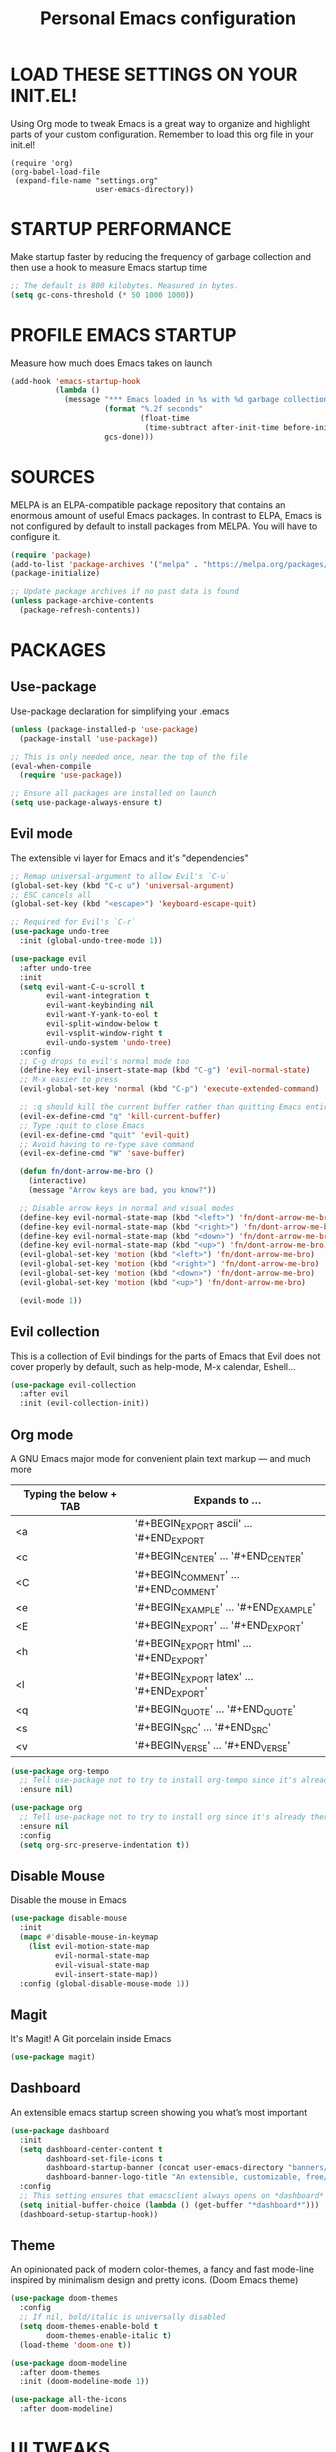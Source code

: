 #+TITLE: Personal Emacs configuration
#+STARTUP: content

* LOAD THESE SETTINGS ON YOUR INIT.EL!
Using Org mode to tweak Emacs is a great way to organize and highlight parts
of your custom configuration. Remember to load this org file in your init.el!

#+begin_example
(require 'org)
(org-babel-load-file
 (expand-file-name "settings.org"
                   user-emacs-directory))
#+end_example

* STARTUP PERFORMANCE
Make startup faster by reducing the frequency of garbage collection and then use
a hook to measure Emacs startup time

#+begin_src emacs-lisp
;; The default is 800 kilobytes. Measured in bytes.
(setq gc-cons-threshold (* 50 1000 1000))
#+end_src

* PROFILE EMACS STARTUP
Measure how much does Emacs takes on launch

#+begin_src emacs-lisp
(add-hook 'emacs-startup-hook
          (lambda ()
            (message "*** Emacs loaded in %s with %d garbage collections."
                     (format "%.2f seconds"
                             (float-time
                              (time-subtract after-init-time before-init-time)))
                     gcs-done)))
#+end_src

* SOURCES
MELPA is an ELPA-compatible package repository that contains an enormous
amount of useful Emacs packages. In contrast to ELPA, Emacs is not configured
by default to install packages from MELPA. You will have to configure it.

#+begin_src emacs-lisp
(require 'package)
(add-to-list 'package-archives '("melpa" . "https://melpa.org/packages/"))
(package-initialize)

;; Update package archives if no past data is found
(unless package-archive-contents
  (package-refresh-contents))
#+end_src

* PACKAGES
** Use-package
Use-package declaration for simplifying your .emacs

#+begin_src emacs-lisp
(unless (package-installed-p 'use-package)
  (package-install 'use-package))

;; This is only needed once, near the top of the file
(eval-when-compile
  (require 'use-package))

;; Ensure all packages are installed on launch
(setq use-package-always-ensure t)
#+end_src

** Evil mode
The extensible vi layer for Emacs and it's "dependencies"

#+begin_src emacs-lisp
;; Remap universal-argument to allow Evil's `C-u`
(global-set-key (kbd "C-c u") 'universal-argument)
;; ESC cancels all
(global-set-key (kbd "<escape>") 'keyboard-escape-quit)

;; Required for Evil's `C-r`
(use-package undo-tree
  :init (global-undo-tree-mode 1))

(use-package evil
  :after undo-tree
  :init
  (setq evil-want-C-u-scroll t
        evil-want-integration t
        evil-want-keybinding nil
        evil-want-Y-yank-to-eol t
        evil-split-window-below t
        evil-vsplit-window-right t
        evil-undo-system 'undo-tree)
  :config
  ;; C-g drops to evil's normal mode too
  (define-key evil-insert-state-map (kbd "C-g") 'evil-normal-state)
  ;; M-x easier to press
  (evil-global-set-key 'normal (kbd "C-p") 'execute-extended-command)

  ;; :q should kill the current buffer rather than quitting Emacs entirely
  (evil-ex-define-cmd "q" 'kill-current-buffer)
  ;; Type :quit to close Emacs
  (evil-ex-define-cmd "quit" 'evil-quit)
  ;; Avoid having to re-type save command
  (evil-ex-define-cmd "W" 'save-buffer)

  (defun fn/dont-arrow-me-bro ()
    (interactive)
    (message "Arrow keys are bad, you know?"))

  ;; Disable arrow keys in normal and visual modes
  (define-key evil-normal-state-map (kbd "<left>") 'fn/dont-arrow-me-bro)
  (define-key evil-normal-state-map (kbd "<right>") 'fn/dont-arrow-me-bro)
  (define-key evil-normal-state-map (kbd "<down>") 'fn/dont-arrow-me-bro)
  (define-key evil-normal-state-map (kbd "<up>") 'fn/dont-arrow-me-bro)
  (evil-global-set-key 'motion (kbd "<left>") 'fn/dont-arrow-me-bro)
  (evil-global-set-key 'motion (kbd "<right>") 'fn/dont-arrow-me-bro)
  (evil-global-set-key 'motion (kbd "<down>") 'fn/dont-arrow-me-bro)
  (evil-global-set-key 'motion (kbd "<up>") 'fn/dont-arrow-me-bro)

  (evil-mode 1))
#+end_src

** Evil collection
This is a collection of Evil bindings for the parts of Emacs that Evil does not
cover properly by default, such as help-mode, M-x calendar, Eshell...

#+begin_src emacs-lisp
(use-package evil-collection
  :after evil
  :init (evil-collection-init))
#+end_src

** Org mode
A GNU Emacs major mode for convenient plain text markup — and much more

| Typing the below + TAB | Expands to ...                           |
|------------------------+------------------------------------------|
| <a                     | '#+BEGIN_EXPORT ascii' … '#+END_EXPORT   |
| <c                     | '#+BEGIN_CENTER' …       '#+END_CENTER'  |
| <C                     | '#+BEGIN_COMMENT' …      '#+END_COMMENT' |
| <e                     | '#+BEGIN_EXAMPLE' …      '#+END_EXAMPLE' |
| <E                     | '#+BEGIN_EXPORT' …       '#+END_EXPORT'  |
| <h                     | '#+BEGIN_EXPORT html' …  '#+END_EXPORT'  |
| <l                     | '#+BEGIN_EXPORT latex' … '#+END_EXPORT'  |
| <q                     | '#+BEGIN_QUOTE' …        '#+END_QUOTE'   |
| <s                     | '#+BEGIN_SRC' …          '#+END_SRC'     |
| <v                     | '#+BEGIN_VERSE' …        '#+END_VERSE'   |

#+begin_src emacs-lisp
(use-package org-tempo
  ;; Tell use-package not to try to install org-tempo since it's already there
  :ensure nil)

(use-package org
  ;; Tell use-package not to try to install org since it's already there
  :ensure nil
  :config
  (setq org-src-preserve-indentation t))
#+end_src

** Disable Mouse
Disable the mouse in Emacs

#+begin_src emacs-lisp
(use-package disable-mouse
  :init
  (mapc #'disable-mouse-in-keymap
    (list evil-motion-state-map
          evil-normal-state-map
          evil-visual-state-map
          evil-insert-state-map))
  :config (global-disable-mouse-mode 1))
#+end_src

** Magit
It's Magit! A Git porcelain inside Emacs

#+begin_src emacs-lisp
(use-package magit)
#+end_src

** Dashboard
An extensible emacs startup screen showing you what’s most important

#+begin_src emacs-lisp
(use-package dashboard
  :init
  (setq dashboard-center-content t
        dashboard-set-file-icons t
        dashboard-startup-banner (concat user-emacs-directory "banners/oldlogo.png")
        dashboard-banner-logo-title "An extensible, customizable, free/libre text editor — and more!")
  :config
  ;; This setting ensures that emacsclient always opens on *dashboard* rather than *scratch*
  (setq initial-buffer-choice (lambda () (get-buffer "*dashboard*")))
  (dashboard-setup-startup-hook))
#+end_src

** Theme
An opinionated pack of modern color-themes, a fancy and fast mode-line
inspired by minimalism design and pretty icons. (Doom Emacs theme)

#+begin_src emacs-lisp
(use-package doom-themes
  :config
  ;; If nil, bold/italic is universally disabled
  (setq doom-themes-enable-bold t
        doom-themes-enable-italic t)
  (load-theme 'doom-one t))

(use-package doom-modeline
  :after doom-themes
  :init (doom-modeline-mode 1))

(use-package all-the-icons
  :after doom-modeline)
#+end_src

* UI TWEAKS
** Toggle stuff

#+begin_src emacs-lisp
;; Hide interface tools
(setq inhibit-startup-screen t)
(menu-bar-mode -1)
(tool-bar-mode -1)
(scroll-bar-mode -1)

;; Disable all alarms, sound is annoying and visual bell hangs the screen for a
;; while when top/bottom is reached with mouse scrolling
(setq ring-bell-function 'ignore)

;; Don't consider case significant for buffer/file-name completion
(setq read-file-name-completion-ignore-case t)
(setq read-buffer-completion-ignore-case t)
#+end_src

** Buffers, lines, characters and whitespace

#+begin_src emacs-lisp
;; Avoid surprises with the coding system
(set-default-coding-systems 'utf-8)

;; Display line numbers and truncate long lines
(global-display-line-numbers-mode 1)
(global-visual-line-mode t)

;; Display matching pairs of ()[]{} without delay
(setq show-paren-delay 0)
(show-paren-mode 1)

;; Revert Dired and other buffers
(setq global-auto-revert-non-file-buffers t)

;; Revert buffers when the underlying file has changed
(global-auto-revert-mode 1)

;; Use spaces instead of tabs
(setq-default indent-tabs-mode nil)

;; Highlight whitespace and after-80 columns,
;; I like the MSWord-like approach of the pilcrow (¶) toggle formatting marks
(setq whitespace-style '(face trailing space-mark tab-mark lines-tail))
(global-whitespace-mode t)

;; Delete trailing whitespace on save
(add-hook 'before-save-hook
          'delete-trailing-whitespace)

;; Replace list-buffers with the more advanced ibuffer
(global-set-key (kbd "C-x C-b") 'ibuffer)

;; Web programming indent setup
(add-hook 'html-mode-hook (lambda () (setq-local sgml-basic-offset 2)))
(add-hook 'css-mode-hook (lambda () (setq-local css-indent-offset 2)))
(add-hook 'js-mode-hook (lambda () (setq-local js-indent-level 2)))

(defun kill-all-buffers ()
  "Kill all buffers"
  (interactive)
  (if (yes-or-no-p "Do you really want to kill all buffers? ")
      (mapc 'kill-buffer (buffer-list))))

(defun kill-other-buffers ()
  "Kill all other buffers"
  (interactive)
  (if (yes-or-no-p "Do you really want to kill all other buffers? ")
      (mapc 'kill-buffer (delq (current-buffer) (buffer-list)))))

(global-set-key (kbd "C-c a") 'kill-all-buffers)
(global-set-key (kbd "C-c o") 'kill-other-buffers)
#+end_src

** Font face

#+begin_src emacs-lisp
(set-frame-font "JetBrains Mono 11" nil t)

;; Makes commented text and keywords italics.
;; Your font must have an italic face available.
(set-face-attribute 'font-lock-comment-face nil
  :slant 'italic)
(set-face-attribute 'font-lock-keyword-face nil
  :slant 'italic)

;; Needed if using emacsclient.
(add-to-list 'default-frame-alist '(font . "JetBrains Mono-11"))
#+end_src

** Display shortcuts

#+begin_src emacs-lisp
;; Shortcuts for +/- zooming
(global-set-key (kbd "C-=") 'text-scale-increase)
(global-set-key (kbd "C--") 'text-scale-decrease)

;; Instead of selecting text with control, use evil's visual mode
(global-set-key (kbd "C-<up>") 'enlarge-window)
(global-set-key (kbd "C-<down>") 'shrink-window)
(global-set-key (kbd "C-<left>") 'enlarge-window-horizontally)
(global-set-key (kbd "C-<right>") 'shrink-window-horizontally)
#+end_src

* BACKUP FILES HANDLING

#+begin_src emacs-lisp
(defvar --backup-directory (concat user-emacs-directory "backups"))
(if (not (file-exists-p --backup-directory))
        (make-directory --backup-directory t))

(setq backup-directory-alist `(("." . ,--backup-directory)))
; Backup of a file the first time it is saved.
(setq make-backup-files t
      ; Don't clobber symlinks
      backup-by-copying t
      ; Version numbers for backup files
      version-control t
      ; Delete excess backup files silently
      delete-old-versions t
      delete-by-moving-to-trash t
      ; Oldest versions to keep when a new numbered backup is made (default: 2)
      kept-old-versions 6
      ; Newest versions to keep when a new numbered backup is made (default: 2)
      kept-new-versions 9
      ; Auto-save every buffer that visits a file
      auto-save-default t
      ; Number of seconds idle time before auto-save (default: 30)
      auto-save-timeout 20
      ; Number of keystrokes between auto-saves (default: 300)
      auto-save-interval 200)
#+end_src

* LINE SWITCHING

#+begin_src emacs-lisp
(defun duplicate-line ()
  (interactive)
  (save-mark-and-excursion
    (beginning-of-line)
    (insert (thing-at-point 'line t))))

(defun move-line-down ()
  (interactive)
  (let ((col (current-column)))
    (save-excursion
      (forward-line)
      (transpose-lines 1))
    (forward-line)
    (move-to-column col)))

(defun move-line-up ()
  (interactive)
  (let ((col (current-column)))
    (save-excursion
      (forward-line)
      (transpose-lines -1))
    (forward-line -1)
    (move-to-column col)))

(global-set-key (kbd "C-S-d") 'duplicate-line)
(global-set-key (kbd "C-S-j") 'move-line-down)
(global-set-key (kbd "C-S-k") 'move-line-up)
#+end_src

* EMACS DAEMON
Allow access from emacsclient

#+begin_src emacs-lisp
(add-hook 'after-init-hook
          (lambda ()
            (require 'server)
            (unless (server-running-p)
              (server-start))))
#+end_src

* RUNTIME PERFORMANCE
Dial the GC threshold back down so that garbage collection happens more
frequently but in less time

#+begin_src emacs-lisp
;; Make gc pauses faster by decreasing the threshold.
(setq gc-cons-threshold (* 2 1000 1000))
#+end_src
